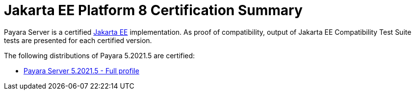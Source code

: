 = Jakarta EE Platform 8 Certification Summary

Payara Server is a certified https://jakarta.ee/[Jakarta EE] implementation. As proof of compatibility, output of Jakarta EE Compatibility Test Suite tests are presented for each certified version.

The following distributions of Payara 5.2021.5 are certified:

* xref:jakartaee-certification/5.2021.5/tck-results-full-5.2021.5.adoc[Payara Server 5.2021.5 - Full profile]